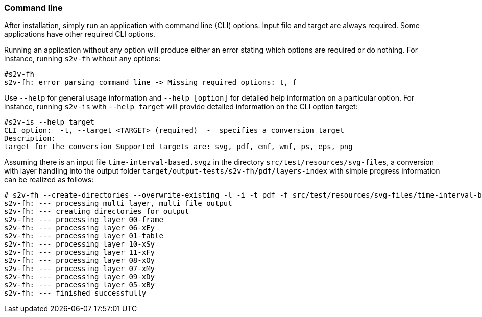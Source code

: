 === Command line

After installation, simply run an application with command line (CLI) options.
Input file and target are always required.
Some applications have other required CLI options.

Running an application without any option will produce either an error stating which options are required or do nothing.
For instance, running `s2v-fh` without any options:

[source, bash]
----------------------------------------------------------------------------------------
#s2v-fh
s2v-fh: error parsing command line -> Missing required options: t, f

----------------------------------------------------------------------------------------


Use `--help` for general usage information and `--help [option]` for detailed help information on a particular option.
For instance, running `s2v-is` with `--help target` will provide detailed information on the CLI option target:

----------------------------------------------------------------------------------------
#s2v-is --help target
CLI option:  -t, --target <TARGET> (required)  -  specifies a conversion target
Description:
target for the conversion Supported targets are: svg, pdf, emf, wmf, ps, eps, png

----------------------------------------------------------------------------------------

Assuming there is an input file `time-interval-based.svgz` in the directory `src/test/resources/svg-files`, a conversion with layer handling into the output folder `target/output-tests/s2v-fh/pdf/layers-index` with simple progress information can be realized as follows:

[source, bash]
----------------------------------------------------------------------------------------
# s2v-fh --create-directories --overwrite-existing -l -i -t pdf -f src/test/resources/svg-files/time-interval-based.svgz -d target/output-tests/s2v-fh/pdf/layers-index -p
s2v-fh: --- processing multi layer, multi file output
s2v-fh: --- creating directories for output
s2v-fh: --- processing layer 00-frame
s2v-fh: --- processing layer 06-xEy
s2v-fh: --- processing layer 01-table
s2v-fh: --- processing layer 10-xSy
s2v-fh: --- processing layer 11-xFy
s2v-fh: --- processing layer 08-xOy
s2v-fh: --- processing layer 07-xMy
s2v-fh: --- processing layer 09-xDy
s2v-fh: --- processing layer 05-xBy
s2v-fh: --- finished successfully

----------------------------------------------------------------------------------------


